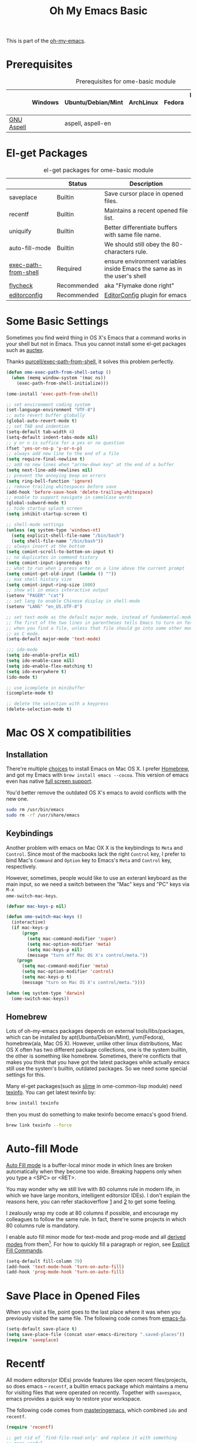 #+TITLE: Oh My Emacs Basic
#+OPTIONS: toc:nil num:nil ^:nil

This is part of the [[https://github.com/xiaohanyu/oh-my-emacs][oh-my-emacs]].

* Prerequisites
  :PROPERTIES:
  :CUSTOM_ID: basic-prerequisites
  :END:

#+NAME: basic-prerequisites
#+CAPTION: Prerequisites for ome-basic module
|            | Windows | Ubuntu/Debian/Mint | ArchLinux | Fedora | Mac OS X | Mandatory? |
|------------+---------+--------------------+-----------+--------+----------+------------|
| [[http://aspell.net/][GNU Aspell]] |         | aspell, aspell-en  |           |        |          |            |

* El-get Packages
  :PROPERTIES:
  :CUSTOM_ID: basic-el-get-packages
  :END:

#+NAME: basic-el-get-packages
#+CAPTION: el-get packages for ome-basic module
|                      | Status      | Description                                                               |
|----------------------+-------------+---------------------------------------------------------------------------|
| saveplace            | Builtin     | Save cursor place in opened files.                                        |
| recentf              | Builtin     | Maintains a recent opened file list.                                      |
| uniquify             | Builtin     | Better differentiate buffers with same file name.                         |
| auto-fill-mode       | Builtin     | We should still obey the 80-characters rule.                              |
| [[https://github.com/purcell/exec-path-from-shell][exec-path-from-shell]] | Required    | ensure environment variables inside Emacs the same as in the user's shell |
| [[https://github.com/flycheck/flycheck][flycheck]]             | Recommended | aka "Flymake done right"                                                  |
| [[https://github.com/editorconfig/editorconfig-emacs][editorconfig]]         | Recommended | [[http://editorconfig.org][EditorConfig]] plugin for emacs                                             |

* Some Basic Settings
  :PROPERTIES:
  :CUSTOM_ID: basic
  :END:

Sometimes you find weird thing in OS X's Emacs that a command works in your
shell but not in Emacs. Thus you cannot install some el-get packages such as
[[http://www.gnu.org/software/auctex/][auctex]].

Thanks [[https://github.com/purcell/exec-path-from-shell][purcell/exec-path-from-shell]], it solves this problem perfectly.

#+NAME: exec-path-from-shell
#+BEGIN_SRC emacs-lisp
(defun ome-exec-path-from-shell-setup ()
  (when (memq window-system '(mac ns))
    (exec-path-from-shell-initialize)))

(ome-install 'exec-path-from-shell)
#+END_SRC

#+NAME: basic
#+BEGIN_SRC emacs-lisp
;; set environment coding system
(set-language-environment "UTF-8")
;; auto revert buffer globally
(global-auto-revert-mode t)
;; set TAB and indention
(setq-default tab-width 4)
(setq-default indent-tabs-mode nil)
;; y or n is suffice for a yes or no question
(fset 'yes-or-no-p 'y-or-n-p)
;; always add new line to the end of a file
(setq require-final-newline t)
;; add no new lines when "arrow-down key" at the end of a buffer
(setq next-line-add-newlines nil)
;; prevent the annoying beep on errors
(setq ring-bell-function 'ignore)
;; remove trailing whitespaces before save
(add-hook 'before-save-hook 'delete-trailing-whitespace)
;; enable to support navigate in camelCase words
(global-subword-mode t)
;; hide startup splash screen
(setq inhibit-startup-screen t)

;; shell-mode settings
(unless (eq system-type 'windows-nt)
  (setq explicit-shell-file-name "/bin/bash")
  (setq shell-file-name "/bin/bash"))
;; always insert at the bottom
(setq comint-scroll-to-bottom-on-input t)
;; no duplicates in command history
(setq comint-input-ignoredups t)
;; what to run when i press enter on a line above the current prompt
(setq comint-get-old-input (lambda () ""))
;; max shell history size
(setq comint-input-ring-size 1000)
;; show all in emacs interactive output
(setenv "PAGER" "cat")
;; set lang to enable Chinese display in shell-mode
(setenv "LANG" "en_US.UTF-8")

;; set text-mode as the default major mode, instead of fundamental-mode
;; The first of the two lines in parentheses tells Emacs to turn on Text mode
;; when you find a file, unless that file should go into some other mode, such
;; as C mode.
(setq-default major-mode 'text-mode)

;;; ido-mode
(setq ido-enable-prefix nil)
(setq ido-enable-case nil)
(setq ido-enable-flex-matching t)
(setq ido-everywhere t)
(ido-mode t)

;; use icomplete in minibuffer
(icomplete-mode t)

;; delete the selection with a keypress
(delete-selection-mode t)
#+END_SRC

* Mac OS X compatibilities
  :PROPERTIES:
  :CUSTOM_ID: mac
  :END:

** Installation

There're multiple [[http://wikemacs.org/index.php/Installing_Emacs_on_OS_X][choices]] to install Emacs on Mac OS X. I prefer [[http://brew.sh/][Homebrew]], and
got my Emacs with =brew install emacs --cocoa=. This version of emacs even has
native [[http://batsov.com/articles/2012/12/09/emacs-24-dot-3-introduces-native-osx-full-screen-support/][full screen support]].

You'd better remove the outdated OS X's emacs to avoid conflicts with the new
one.

#+BEGIN_SRC sh
sudo rm /usr/bin/emacs
sudo rm -rf /usr/share/emacs
#+END_SRC

** Keybindings

Another problem with emacs on Mac OX X is the keybindings to =Meta= and
=Control=. Since most of the macbooks lack the right =Control= key, I prefer to
bind Mac's =Command= and =Option= key to Emacs's =Meta= and =Control= key,
respectively.

However, sometimes, people would like to use an exteranl keyboard as the main
input, so we need a switch between the "Mac" keys and "PC" keys via =M-x
ome-switch-mac-keys=.

#+BEGIN_SRC emacs-lisp
(defvar mac-keys-p nil)

(defun ome-switch-mac-keys ()
  (interactive)
  (if mac-keys-p
      (progn
        (setq mac-command-modifier 'super)
        (setq mac-option-modifier 'meta)
        (setq mac-keys-p nil)
        (message "turn off Mac OS X's control/meta."))
    (progn
      (setq mac-command-modifier 'meta)
      (setq mac-option-modifier 'control)
      (setq mac-keys-p t)
      (message "turn on Mac OS X's control/meta."))))

(when (eq system-type 'darwin)
  (ome-switch-mac-keys))
#+END_SRC

** Homebrew

Lots of oh-my-emacs packages depends on external tools/libs/packages, which can
be installed by apt(Ubuntu/Debian/Mint), yum(Fedora), homebrew(ala, Mac OS
X). However, unlike other linux distributions, Mac OS X often has two different
package collections, one is the system builtin, the other is something like
homebrew. Sometimes, there're conflicts that makes you think that you have got
the latest packages while actually emacs still use the system's builtin,
outdated packages. So we need some special settings for this.

Many el-get packages(such as [[http://common-lisp.net/project/slime/][slime]] in ome-common-lisp module) need [[http://www.gnu.org/software/texinfo/][texinfo]]. You
can get latest texinfo by:

#+BEGIN_SRC sh
brew install texinfo
#+END_SRC

then you must do something to make texinfo become emacs's good friend.
#+BEGIN_SRC sh
brew link texinfo --force
#+END_SRC

* Auto-fill Mode
  :PROPERTIES:
  :CUSTOM_ID: auto-fill
  :END:

[[http://www.gnu.org/software/emacs/manual/html_node/emacs/Auto-Fill.html][Auto Fill mode]] is a buffer-local minor mode in which lines are broken
automatically when they become too wide. Breaking happens only when you type a
<SPC> or <RET>.

You may wonder why we still live with 80 columns rule in modern life, in which
we have large monitors, intelligent editors(or IDEs). I don't explain the
reasons here, you can refer stackoverflow [[http://stackoverflow.com/questions/110928/is-there-a-valid-reason-for-enforcing-a-maximum-width-of-80-characters-in-a-code][1]] and [[http://stackoverflow.com/questions/373561/do-people-still-live-by-the-80-column-rule][2]] to get some feeling.

I zealously wrap my code at 80 columns if possible, and encourage my colleagues
to follow the same rule. In fact, there're some projects in which 80 columns
rule is mandatory.

I enable auto fill minor mode for text-mode and prog-mode and all [[http://www.gnu.org/software/emacs/manual/html_node/elisp/Derived-Modes.html][derived modes]]
from them[1]. For how to quickly fill a paragraph or region, see [[http://www.gnu.org/software/emacs/manual/html_node/emacs/Fill-Commands.html][Explicit Fill
Commands]].

#+NAME: auto-fill
#+BEGIN_SRC emacs-lisp
(setq-default fill-column 79)
(add-hook 'text-mode-hook 'turn-on-auto-fill)
(add-hook 'prog-mode-hook 'turn-on-auto-fill)
#+END_SRC

* Save Place in Opened Files
  :PROPERTIES:
  :CUSTOM_ID: saveplace
  :END:

When you visit a file, point goes to the last place where it was when you
previously visited the same file. The following code comes from [[http://emacs-fu.blogspot.com/2009/05/remembering-your-position-in-file.html][emacs-fu]].

#+NAME: saveplace
#+BEGIN_SRC emacs-lisp
(setq-default save-place t)
(setq save-place-file (concat user-emacs-directory ".saved-places"))
(require 'saveplace)
#+END_SRC

* Recentf
  :PROPERTIES:
  :CUSTOM_ID: recentf
  :END:

All modern editors(or IDEs) provide features like open recent files/projects,
so does emacs -- =recentf=, a builtin emacs package which maintains a menu for
visiting files that were operated on recently. Together with =savespace=,
emacs provides a quick way to restore your workspace.

The following code comes from [[http://www.masteringemacs.org/articles/2011/01/27/find-files-faster-recent-files-package/][masteringemacs]], which combined =ido= and
=recentf=.

#+NAME: recentf
#+BEGIN_SRC emacs-lisp
(require 'recentf)

;; get rid of `find-file-read-only' and replace it with something
;; more useful.
(global-set-key (kbd "C-x C-r") 'ido-recentf-open)

;; save the .recentf file to .emacs.d/
(setq recentf-save-file (concat user-emacs-directory ".recentf"))

;; enable recent files mode.
(recentf-mode t)

;; 50 files ought to be enough.
(setq recentf-max-saved-items 50)

(defun ido-recentf-open ()
  "Use `ido-completing-read' to \\[find-file] a recent file"
  (interactive)
  (if (find-file (ido-completing-read "Find recent file: " recentf-list))
      (message "Opening file...")
    (message "Aborting")))
#+END_SRC

* Uniquify
  :PROPERTIES:
  :CUSTOM_ID: uniquify
  :END:

Sometimes when you view different files with same filenames, emacs will
append "<1>", "<2>" to the filename as the buffer name to differentiate
them. Maybe you do not like the default naming patterns to "uniquify" these
buffers, so emacs provides a uniquify package which can change the default
naming of buffers to include parts of the file name (directory names) until the
buffer names are unique.

You can type =C-h i m emacs RET s uniquify RET= to get the manual about
uniquify package. Or you can refer to [[http://trey-jackson.blogspot.com/2008/01/emacs-tip-11-uniquify.html][1]] and [[http://emacs-fu.blogspot.com/2009/11/making-buffer-names-unique.html][2]].

#+NAME: uniquify
#+BEGIN_SRC emacs-lisp
(setq uniquify-buffer-name-style 'post-forward-angle-brackets)
(require 'uniquify)
#+END_SRC

* Flyspell
  :PROPERTIES:
  :CUSTOM_ID: flyspell
  :END:

Emacs has builtin support for [[http://www.gnu.org/software/emacs/manual/html_node/emacs/Spelling.html][spelling checking and correcting]] -- =flyspell=,
but it is nonsense to enable it by default since most programming mode has
special keyword which is not always spelled correctly by the judgement of the
spelling checker.

In order to use =flyspell=, you must install an external spell checker, such as
[[http://aspell.net/][Aspell]] or [[http://www.gnu.org/software/ispell/][Ispell]], but GNU recommends [[http://aspell.net/man-html/Using-Aspell-as-a-Replacement-for-Ispell.html][Using Aspell as a Replacement for
Ispell]]. The following code snippets comes from [[https://github.com/bbatsov/prelude/blob/master/core/prelude-editor.el][emacs prelude]].

#+NAME: flyspell
#+BEGIN_SRC emacs-lisp
;; use aspell instead of ispell
(setq ispell-program-name "aspell"
      ispell-extra-args '("--sug-mode=ultra"))
#+END_SRC

* Flycheck
  :PROPERTIES:
  :CUSTOM_ID: flycheck
  :END:

[[https://github.com/flycheck/flycheck][Flycheck]] (aka "Flymake done right") is a modern on-the-fly syntax checking
extension for GNU Emacs 24.

#+NAME: flycheck
#+BEGIN_SRC emacs-lisp
(defun ome-flycheck-setup ()
  (eval-after-load 'flycheck
    '(setq flycheck-checkers (delq 'emacs-lisp-checkdoc flycheck-checkers)))
  (add-hook 'prog-mode-hook 'flycheck-mode))

(ome-install 'flycheck)
#+END_SRC

* EditorConfig
  :PROPERTIES:
  :CUSTOM_ID: editorconfig
  :END:

We live in a world with multiple editors or IDEs, and often we need
collaboration with others. We can tune our emacs as best as we could. However,
we still need a consistent, cross-editor, cross IDEs way to set some basic
editor style.

Fortunately, there comes [[http://editorconfig.org/][EditorConfig]]. EditorConfig helps developers define and
maintain consistent coding styles between different editors and IDEs. The
EditorConfig project consists of a file format for defining coding styles and a
collection of text editor plugins that enable editors to read the file format
and adhere to defined styles. EditorConfig files are easily readable and they
work nicely with version control systems.

You need to install =editorconfig= before you use the emacs package, check
[[https://github.com/editorconfig/editorconfig-core-c/blob/master/INSTALL.md#installing-from-a-binary-package][Installation]].

#+NAME: editorconfig
#+BEGIN_SRC emacs-lisp
(defun ome-editorconfig-setup ()
  (require 'editorconfig))

(ome-install 'editorconfig)
#+END_SRC

* Todo
** Flycheck
- Customizable prefix key, see https://github.com/flycheck/flycheck/issues/223.
- Checkers for Common Lisp.
- Test with big files for performance.
- More documentation and tutorial.


[1] Actually, emacs has only three [[http://www.gnu.org/software/emacs/manual/html_node/elisp/Basic-Major-Modes.html][basic major modes]], so we actually enable
auto-fill in almost every programming and writing modes.
